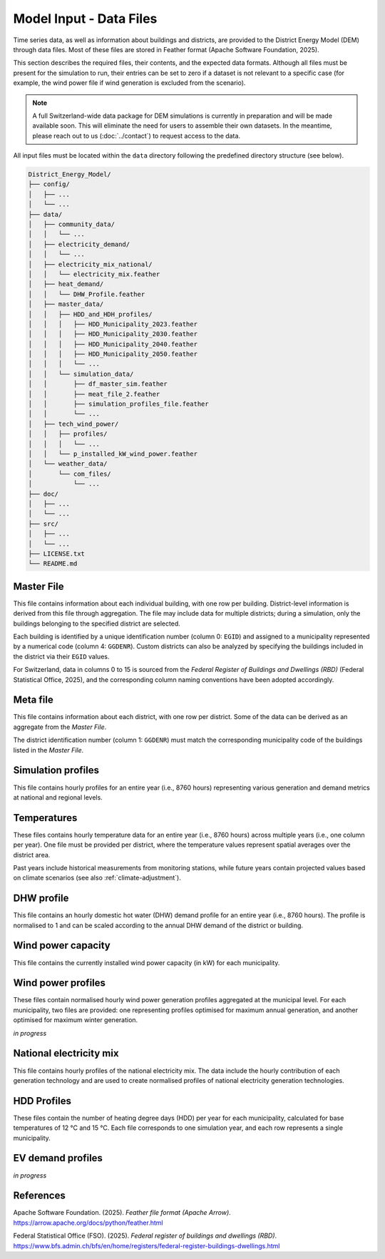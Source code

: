 Model Input - Data Files
========================

Time series data, as well as information about buildings and districts, are provided to the District Energy Model (DEM) through data files. Most of these files are stored in Feather format (Apache Software Foundation, 2025).  

This section describes the required files, their contents, and the expected data formats. Although all files must be present for the simulation to run, their entries can be set to zero if a dataset is not relevant to a specific case (for example, the wind power file if wind generation is excluded from the scenario).

.. note::

   A full Switzerland-wide data package for DEM simulations is currently in preparation and will be made available soon. This will eliminate the need for users to assemble their own datasets. In the meantime, please reach out to us (:doc:`../contact`) to request access to the data.

All input files must be located within the ``data`` directory following the predefined directory structure (see below).


.. code-block:: text

    District_Energy_Model/
    ├── config/
    │   ├── ...
    │   └── ...
    ├── data/
    │   ├── community_data/
    │   │   └── ...
    │   ├── electricity_demand/
    │   │   └── ...
    │   ├── electricity_mix_national/
    │   │   └── electricity_mix.feather
    │   ├── heat_demand/
    │   │   └── DHW_Profile.feather
    │   ├── master_data/
    │   │   ├── HDD_and_HDH_profiles/
    │   │   │   ├── HDD_Municipality_2023.feather
    │   │   │   ├── HDD_Municipality_2030.feather
    │   │   │   ├── HDD_Municipality_2040.feather
    │   │   │   ├── HDD_Municipality_2050.feather
    │   │   │   └── ...
    │   │   └── simulation_data/
    │   │       ├── df_master_sim.feather
    │   │       ├── meat_file_2.feather
    │   │       ├── simulation_profiles_file.feather
    │   │       └── ...
    │   ├── tech_wind_power/
    │   │   ├── profiles/
    │   │   │   └── ...
    │   │   └── p_installed_kW_wind_power.feather
    │   └── weather_data/
    │       └── com_files/
    │           └── ...
    ├── doc/
    │   ├── ...
    │   └── ...
    ├── src/
    │   ├── ...
    │   └── ...
    ├── LICENSE.txt
    └── README.md


Master File
-----------

This file contains information about each individual building, with one row per building. District-level information is derived from this file through aggregation. The file may include data for multiple districts; during a simulation, only the buildings belonging to the specified district are selected.  

Each building is identified by a unique identification number (column 0: ``EGID``) and assigned to a municipality represented by a numerical code (column 4: ``GGDENR``). Custom districts can also be analyzed by specifying the buildings included in the district via their ``EGID`` values.  

For Switzerland, data in columns 0 to 15 is sourced from the *Federal Register of Buildings and Dwellings (RBD)* (Federal Statistical Office, 2025), and the corresponding column naming conventions have been adopted accordingly.


.. csv-table::
	      :file: input_files_csv/master_file_info.csv
	      :widths: auto
	      :header-rows: 0
		  
.. csv-table::
	      :file: input_files_csv/master_file_columns.csv
	      :widths: auto
	      :header-rows: 1

Meta file
-----------
This file contains information about each district, with one row per district. Some of the data can be derived as an aggregate from the *Master File*.  

The district identification number (column 1: ``GGDENR``) must match the corresponding municipality code of the buildings listed in the *Master File*.


.. csv-table::
	      :file: input_files_csv/meta_file_2_info.csv
	      :widths: auto
	      :header-rows: 0
		  
.. csv-table::
	      :file: input_files_csv/meta_file_2_columns.csv
	      :widths: auto
	      :header-rows: 1

Simulation profiles
-------------------
This file contains hourly profiles for an entire year (i.e., 8760 hours) representing various generation and demand metrics at national and regional levels.  


.. csv-table::
	      :file: input_files_csv/simulation_profiles_file_info.csv
	      :widths: auto
	      :header-rows: 0
		  
.. csv-table::
	      :file: input_files_csv/simulation_profiles_file_columns.csv
	      :widths: auto
	      :header-rows: 1

Temperatures
------------
These files contains hourly temperature data for an entire year (i.e., 8760 hours) across multiple years (i.e., one column per year). One file must be provided per district, where the temperature values represent spatial averages over the district area.

Past years include historical measurements from monitoring stations, while future years contain projected values based on climate scenarios (see also :ref:`climate-adjustment`).


.. csv-table::
	      :file: input_files_csv/temperature_file_info.csv
	      :widths: auto
	      :header-rows: 0
		  
.. csv-table::
	      :file: input_files_csv/temperature_file_columns.csv
	      :widths: auto
	      :header-rows: 1

DHW profile
-----------
This file contains an hourly domestic hot water (DHW) demand profile for an entire year (i.e., 8760 hours). The profile is normalised to 1 and can be scaled according to the annual DHW demand of the district or building.

.. csv-table::
	      :file: input_files_csv/dhw_profile_file_info.csv
	      :widths: auto
	      :header-rows: 0
		  
.. csv-table::
	      :file: input_files_csv/dhw_profile_file_columns.csv
	      :widths: auto
	      :header-rows: 1

Wind power capacity
-------------------
This file contains the currently installed wind power capacity (in kW) for each municipality.

.. csv-table::
	      :file: input_files_csv/wind_power_cap_file_info.csv
	      :widths: auto
	      :header-rows: 0
		  
.. csv-table::
	      :file: input_files_csv/wind_power_cap_file_columns.csv
	      :widths: auto
	      :header-rows: 1

Wind power profiles
-------------------
These files contain normalised hourly wind power generation profiles aggregated at the municipal level. For each municipality, two files are provided: one representing profiles optimised for maximum annual generation, and another optimised for maximum winter generation.

*in progress*

National electricity mix
------------------------
This file contains hourly profiles of the national electricity mix. The data include the hourly contribution of each generation technology and are used to create normalised profiles of national electricity generation technologies.


.. csv-table::
	      :file: input_files_csv/electricity_mix_file_info.csv
	      :widths: auto
	      :header-rows: 0
		  
.. csv-table::
	      :file: input_files_csv/electricity_mix_file_columns.csv
	      :widths: auto
	      :header-rows: 1

HDD Profiles
------------
These files contain the number of heating degree days (HDD) per year for each municipality, calculated for base temperatures of 12 °C and 15 °C. Each file corresponds to one simulation year, and each row represents a single municipality.

.. csv-table::
	      :file: input_files_csv/hdd_file_info.csv
	      :widths: auto
	      :header-rows: 0
		  
.. csv-table::
	      :file: input_files_csv/hdd_file_columns.csv
	      :widths: auto
	      :header-rows: 1

EV demand profiles
------------------
*in progress*


References
-----------

Apache Software Foundation. (2025). *Feather file format (Apache Arrow)*. https://arrow.apache.org/docs/python/feather.html

Federal Statistical Office (FSO). (2025). *Federal register of buildings and dwellings (RBD)*. https://www.bfs.admin.ch/bfs/en/home/registers/federal-register-buildings-dwellings.html
